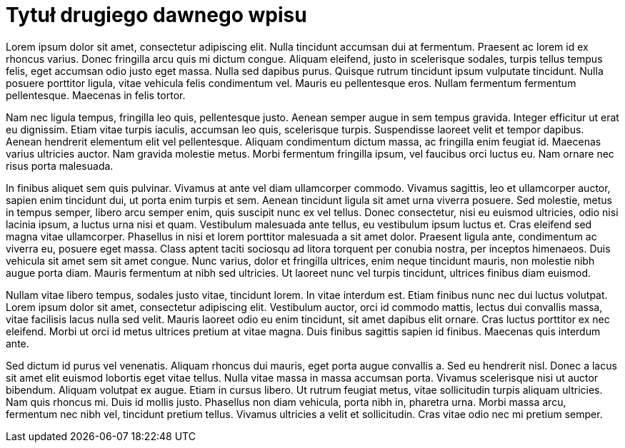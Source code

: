 = Tytuł drugiego dawnego wpisu
:page-category: Programowanie


Lorem ipsum dolor sit amet, consectetur adipiscing elit. Nulla tincidunt accumsan dui at fermentum. Praesent ac lorem id ex rhoncus varius. Donec fringilla arcu quis mi dictum congue. Aliquam eleifend, justo in scelerisque sodales, turpis tellus tempus felis, eget accumsan odio justo eget massa. Nulla sed dapibus purus. Quisque rutrum tincidunt ipsum vulputate tincidunt. Nulla posuere porttitor ligula, vitae vehicula felis condimentum vel. Mauris eu pellentesque eros. Nullam fermentum fermentum pellentesque. Maecenas in felis tortor.

Nam nec ligula tempus, fringilla leo quis, pellentesque justo. Aenean semper augue in sem tempus gravida. Integer efficitur ut erat eu dignissim. Etiam vitae turpis iaculis, accumsan leo quis, scelerisque turpis. Suspendisse laoreet velit et tempor dapibus. Aenean hendrerit elementum elit vel pellentesque. Aliquam condimentum dictum massa, ac fringilla enim feugiat id. Maecenas varius ultricies auctor. Nam gravida molestie metus. Morbi fermentum fringilla ipsum, vel faucibus orci luctus eu. Nam ornare nec risus porta malesuada.

In finibus aliquet sem quis pulvinar. Vivamus at ante vel diam ullamcorper commodo. Vivamus sagittis, leo et ullamcorper auctor, sapien enim tincidunt dui, ut porta enim turpis et sem. Aenean tincidunt ligula sit amet urna viverra posuere. Sed molestie, metus in tempus semper, libero arcu semper enim, quis suscipit nunc ex vel tellus. Donec consectetur, nisi eu euismod ultricies, odio nisi lacinia ipsum, a luctus urna nisi et quam. Vestibulum malesuada ante tellus, eu vestibulum ipsum luctus et. Cras eleifend sed magna vitae ullamcorper. Phasellus in nisi et lorem porttitor malesuada a sit amet dolor. Praesent ligula ante, condimentum ac viverra eu, posuere eget massa. Class aptent taciti sociosqu ad litora torquent per conubia nostra, per inceptos himenaeos. Duis vehicula sit amet sem sit amet congue. Nunc varius, dolor et fringilla ultrices, enim neque tincidunt mauris, non molestie nibh augue porta diam. Mauris fermentum at nibh sed ultricies. Ut laoreet nunc vel turpis tincidunt, ultrices finibus diam euismod.

Nullam vitae libero tempus, sodales justo vitae, tincidunt lorem. In vitae interdum est. Etiam finibus nunc nec dui luctus volutpat. Lorem ipsum dolor sit amet, consectetur adipiscing elit. Vestibulum auctor, orci id commodo mattis, lectus dui convallis massa, vitae facilisis lacus nulla sed velit. Mauris laoreet odio eu enim tincidunt, sit amet dapibus elit ornare. Cras luctus porttitor ex nec eleifend. Morbi ut orci id metus ultrices pretium at vitae magna. Duis finibus sagittis sapien id finibus. Maecenas quis interdum ante.

Sed dictum id purus vel venenatis. Aliquam rhoncus dui mauris, eget porta augue convallis a. Sed eu hendrerit nisl. Donec a lacus sit amet elit euismod lobortis eget vitae tellus. Nulla vitae massa in massa accumsan porta. Vivamus scelerisque nisi ut auctor bibendum. Aliquam volutpat ex augue. Etiam in cursus libero. Ut rutrum feugiat metus, vitae sollicitudin turpis aliquam ultricies. Nam quis rhoncus mi. Duis id mollis justo. Phasellus non diam vehicula, porta nibh in, pharetra urna. Morbi massa arcu, fermentum nec nibh vel, tincidunt pretium tellus. Vivamus ultricies a velit et sollicitudin. Cras vitae odio nec mi pretium semper.